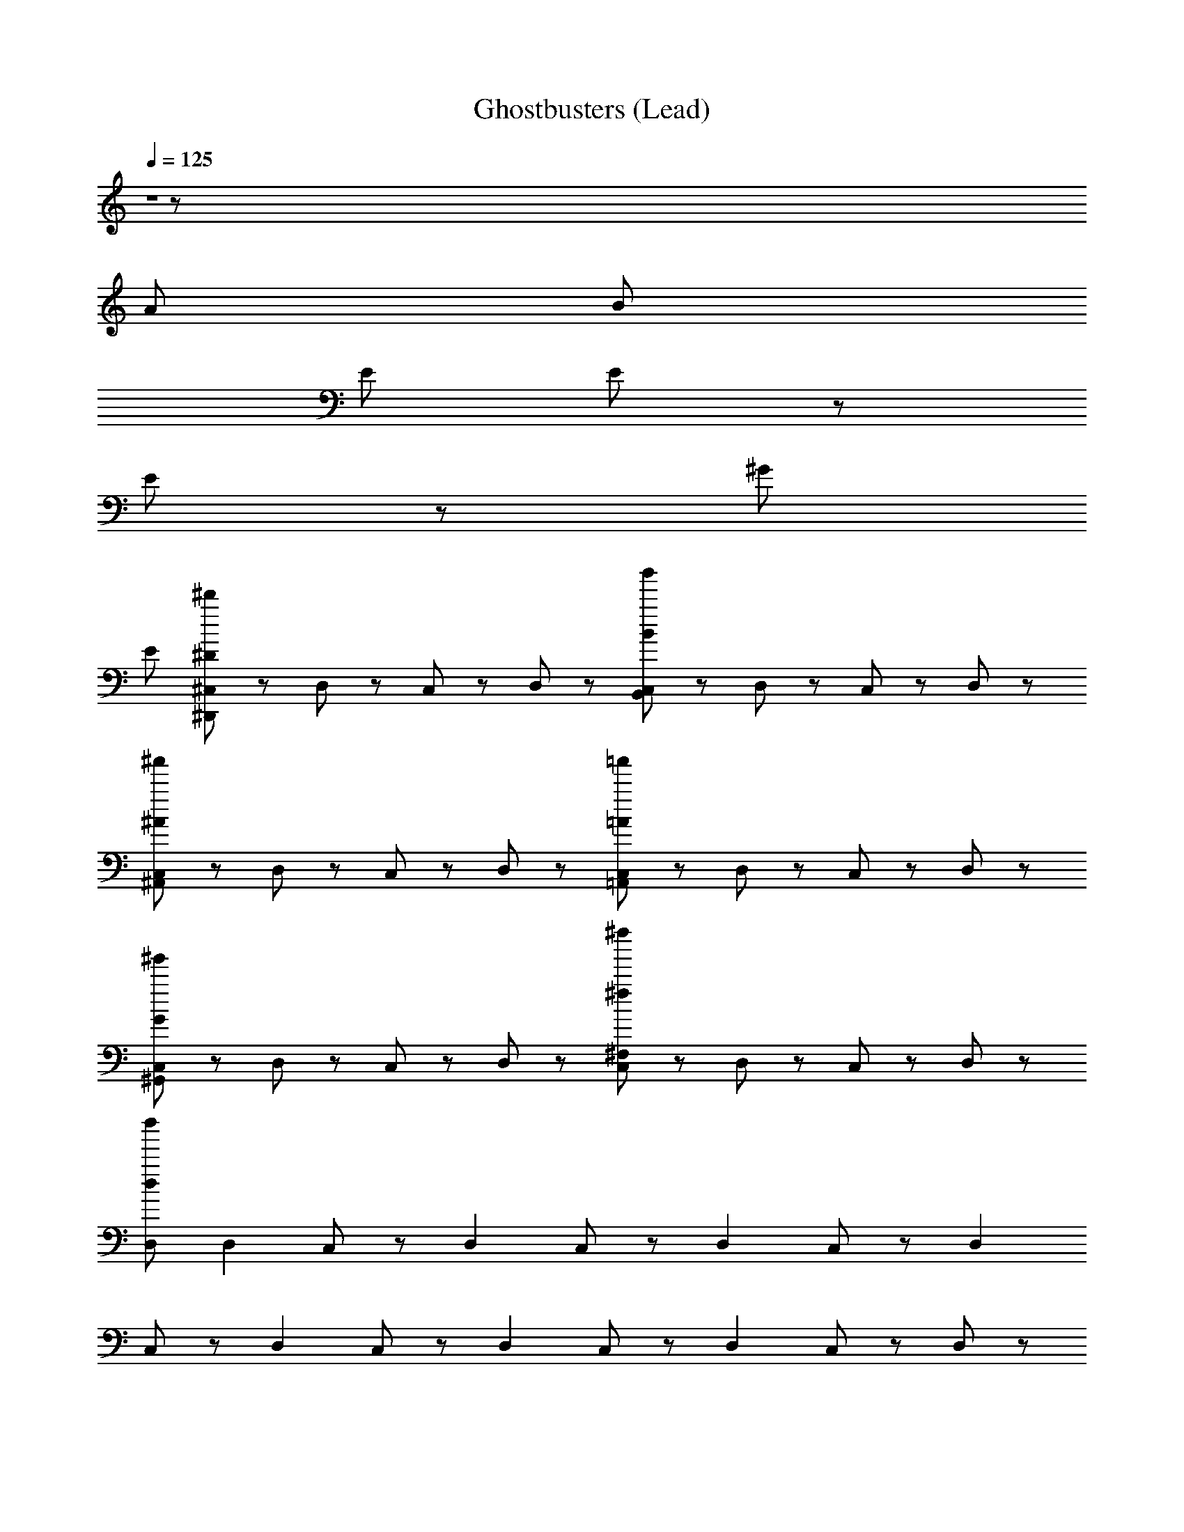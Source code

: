 X: 1
T: Ghostbusters (Lead)
Z: ABC Generated by Starbound Composer
L: 1/8
Q: 1/4=125
K: C
Z1 z55/24 
[A431/48z103/24] [B1589/48z407/48] 
[E323/24z55/12] E107/48 z59/48 
E89/24 z53/48 [^G587/12z33/4] 
[E2879/48z71/6] 
[^C,47/48^d'191/48^D191/48^D,,191/48] z/48 D,47/48 z/48 C,47/48 z/48 D,47/48 z/48 [C,47/48b'191/48B191/48B,,191/48] z/48 D,47/48 z/48 C,47/48 z/48 D,47/48 z/48 
[C,47/48^a'191/48^A191/48^A,,191/48] z/48 D,47/48 z/48 C,47/48 z/48 D,47/48 z/48 [C,47/48=a'191/48=A191/48=A,,191/48] z/48 D,47/48 z/48 C,47/48 z/48 D,47/48 z/48 
[C,47/48^g'191/48G191/48^G,,191/48] z/48 D,47/48 z/48 C,47/48 z/48 D,47/48 z/48 [C,47/48^f''191/48^f191/48^F,191/48] z/48 D,47/48 z/48 C,47/48 z/48 D,47/48 z/48 
[D,d''863/48d863/48] [D,2z] C,47/48 z/48 [D,2z] C,47/48 z/48 [D,2z] C,47/48 z/48 [D,2z] 
C,47/48 z/48 [D,2z] C,47/48 z/48 [D,2z] C,47/48 z/48 [D,2z] C,47/48 z/48 D,47/48 z/48 
[D,,23/48^A,,47/48^D,47/48] z25/48 [D,,47/48A,,47/48D,47/48] z/48 ^F,,23/48 z/48 =G,,23/48 z/48 A,,47/48 z/48 [C,23/48=F,47/48^C47/48^G,47/48] z25/48 C,47/48 z/48 [^G,,23/48D,47/48=C47/48G,47/48] z25/48 G,,47/48 z/48 
[D,,23/48A,,47/48D,47/48] z25/48 [D,,47/48A,,47/48D,47/48] z/48 F,,23/48 z/48 =G,,23/48 z/48 A,,47/48 z/48 [C,23/48F,47/48^C47/48G,47/48] z25/48 C,47/48 z/48 [^G,,23/48D,47/48=C47/48G,47/48] z25/48 G,,47/48 z/48 
[D,,23/48A,,47/48D,47/48] z25/48 [D,,47/48A,,47/48D,47/48] z/48 F,,23/48 z/48 =G,,23/48 z/48 A,,47/48 z/48 [C,23/48F,47/48^C47/48G,47/48] z25/48 C,47/48 z/48 [^G,,23/48D,47/48=C47/48G,47/48] z25/48 G,,47/48 z/48 
[D,,23/48A,,47/48D,47/48] z25/48 [D,,47/48A,,47/48D,47/48] z/48 F,,23/48 z/48 =G,,23/48 z/48 A,,47/48 z/48 [C,23/48F,47/48^C47/48G,47/48] z25/48 [C,47/48F,47/48C47/48G,47/48] z/48 [^G,,23/48D,47/48G,47/48=C47/48] z25/48 G,,47/48 z/48 
D,,23/48 z25/48 [D23/48D,,47/48] z/48 D23/48 z/48 [F,,23/48=G47/48] z/48 =G,,23/48 z/48 [D23/48A,,47/48] z25/48 [C,23/48G,47/48F47/48^C47/48] z25/48 [C23/48C,47/48] z25/48 ^G,,23/48 z25/48 G,,47/48 z/48 
D,,23/48 z25/48 D,,47/48 z/48 [F,,23/48D23/48] z/48 [=G,,23/48D23/48] z/48 [D23/48A,,47/48] z/48 D23/48 z/48 [C,23/48F,47/48G,47/48C47/48] z25/48 [D23/48C,47/48] z25/48 ^G,,23/48 z25/48 G,,47/48 z/48 
D,,23/48 z25/48 [D23/48D,,47/48] z/48 D23/48 z/48 [F,,23/48^A,47/48G47/48D47/48] z/48 =G,,23/48 z/48 [D23/48A,,47/48] z25/48 [C,23/48G,47/48C47/48F47/48] z25/48 [C23/48C,47/48] z25/48 ^G,,23/48 z25/48 G,,47/48 z/48 
D,,23/48 z25/48 D,,47/48 z/48 [F,,23/48D23/48] z/48 [=G,,23/48D23/48] z/48 [D23/48A,,47/48] z/48 D23/48 z/48 [C,23/48F,47/48G,47/48C47/48] z25/48 [F23/48C,47/48] z25/48 [^G,,23/48D,47/48G,47/48D47/48=C47/48] z25/48 [^d47/48G,,47/48] z/48 
[D,,23/48f47/48A,,47/48D,47/48] z25/48 [d47/48D,,47/48A,,47/48D,47/48] z/48 [F,,23/48f95/48] z/48 =G,,23/48 z/48 A,,47/48 z/48 [C,23/48F,47/48^C47/48G,47/48] z25/48 C,47/48 z/48 [^G,,23/48D,47/48=C47/48G,47/48] z25/48 [d23/48G,,47/48] z/48 ^c23/48 z/48 
[D,,23/48d47/48A,,47/48D,47/48] z25/48 [d47/48D,,47/48A,,47/48D,47/48] z/48 [F,,23/48d95/48] z/48 =G,,23/48 z/48 A,,47/48 z/48 [C,23/48F,47/48^C47/48G,47/48] z25/48 C,47/48 z/48 [^G,,23/48D,47/48=C47/48G,47/48] z25/48 G,,47/48 z/48 
[f23/48D,,23/48A,,47/48D,47/48] z/48 d23/48 z/48 [d23/48D,,47/48A,,47/48D,47/48] z/48 d23/48 z/48 [F,,23/48d95/48] z/48 =G,,23/48 z/48 A,,47/48 z/48 [C,23/48F,47/48^C47/48G,47/48] z25/48 C,47/48 z/48 [^G,,23/48D,47/48=C47/48G,47/48^a95/48] z25/48 G,,47/48 z/48 
[D,,23/48a47/48A,,47/48D,47/48] z25/48 [a47/48D,,47/48A,,47/48D,47/48] z/48 F,,23/48 z/48 =G,,23/48 z/48 A,,47/48 z/48 [C,23/48F,47/48^C47/48G,47/48] z25/48 [C,47/48F,47/48C47/48G,47/48] z/48 [^G,,23/48D,47/48=C47/48G,47/48] z25/48 [d47/48G,,47/48] z/48 
[D,,23/48f47/48A,,47/48D,47/48] z25/48 [d47/48D,,47/48A,,47/48D,47/48] z/48 [F,,23/48f95/48] z/48 =G,,23/48 z/48 A,,47/48 z/48 [C,23/48F,47/48^C47/48G,47/48] z25/48 C,47/48 z/48 [^G,,23/48D,47/48=C47/48G,47/48] z25/48 [d23/48G,,47/48] z/48 c23/48 z/48 
[D,,23/48d47/48A,,47/48D,47/48] z25/48 [d47/48D,,47/48A,,47/48D,47/48] z/48 [F,,23/48d95/48] z/48 =G,,23/48 z/48 A,,47/48 z/48 [C,23/48F,47/48^C47/48G,47/48] z25/48 C,47/48 z/48 [^G,,23/48D,47/48=C47/48G,47/48] z25/48 G,,47/48 z/48 
[f23/48D,,23/48A,,47/48D,47/48] z/48 d23/48 z/48 [d23/48D,,47/48A,,47/48D,47/48] z/48 d23/48 z/48 [F,,23/48d95/48] z/48 =G,,23/48 z/48 A,,47/48 z/48 [C,23/48F,47/48^C47/48G,47/48] z25/48 C,47/48 z/48 [^G,,23/48D,47/48=C47/48G,47/48a95/48] z25/48 G,,47/48 z/48 
[D,,23/48a47/48A,,47/48D,47/48] z25/48 [a47/48D,,47/48A,,47/48D,47/48] z/48 F,,23/48 z/48 =G,,23/48 z/48 A,,47/48 z/48 [C,23/48F,47/48^C47/48G,47/48] z25/48 [C,47/48F,47/48C47/48G,47/48] z/48 [^G,,23/48D,47/48=C47/48G,47/48] z25/48 [G,,23/48^A47/48A,47/48] z25/48 
[f71/48^F71/48D,,95/48D,,95/48] z/48 [d23/48D23/48] z/48 [D,95/48D,95/48z] [f71/48F71/48z] [D,,95/48D,,95/48z/2] [d23/48D23/48] z49/48 [f71/48F71/48C,95/48C,95/48] z/48 [d23/48D23/48] z/48 
[^C,,95/48C,,95/48z] [f71/48F71/48z] [C,95/48C,95/48z/2] [d23/48D23/48] z49/48 [f23/48C,,23/48C,,23/48C,23/48F23/48] z25/48 [d23/48C,,23/48C,,23/48C,23/48D23/48] z25/48 [c23/48C,,23/48C,,23/48C,23/48^C23/48] z/48 [=d23/48=D23/48] z/48 [^d23/48C,,23/48C,,23/48C,23/48^D23/48] z25/48 
[f71/48F71/48=C,,95/48C,,95/48] z/48 [d23/48D23/48] z/48 [=C,95/48C,95/48z] [f71/48F71/48z] [C,,95/48C,,95/48z/2] [d23/48D23/48] z49/48 [f71/48F71/48G,,95/48G,,95/48] z/48 [d23/48D23/48] z/48 
[^G,,,95/48G,,,95/48z] [f71/48F71/48z] [G,,95/48G,,95/48z/2] [d23/48D23/48] z49/48 [f23/48G,,,23/48G,,,23/48G,,23/48F23/48] z25/48 [d23/48G,,,23/48G,,,23/48G,,23/48D23/48] z25/48 [c23/48G,,,23/48G,,,23/48G,,23/48C23/48] z/48 [=d23/48=D23/48] z/48 [^d23/48G,,,23/48G,,,23/48G,,23/48^D23/48] z25/48 
[a71/48f71/48F71/48D,,95/48D,,95/48] z/48 [f23/48d23/48D23/48] z/48 [D,95/48D,95/48z] [a71/48f71/48F71/48z] [D,,95/48D,,95/48z/2] [f23/48d23/48D23/48] z49/48 [f71/48a71/48F71/48^C,95/48C,95/48] z/48 [d23/48f23/48D23/48] z/48 
[^C,,95/48C,,95/48z] [a71/48f71/48F71/48z] [C,95/48C,95/48z/2] [d23/48f23/48D23/48] z49/48 [f23/48a23/48C,,23/48C,,23/48C,23/48F23/48] z25/48 [d23/48f23/48C,,23/48C,,23/48C,23/48D23/48] z25/48 [c23/48C,,23/48C,,23/48C,23/48f95/48F95/48] z/48 =d23/48 z/48 [^d23/48C,,23/48C,,23/48C,23/48] z25/48 
[a71/48f71/48F71/48=C,,95/48C,,95/48] z/48 [d23/48f23/48D23/48] z/48 [=C,95/48C,95/48z] [f71/48a71/48F71/48z] [C,,95/48C,,95/48z/2] [d23/48f23/48D23/48] z49/48 [f71/48a71/48F71/48G,,95/48G,,95/48] z/48 [d23/48f23/48D23/48] z/48 
[G,,,95/48G,,,95/48z] [f71/48a71/48F71/48z] [G,,95/48G,,95/48z/2] [f23/48d23/48D23/48] z49/48 [a23/48f23/48G,,,23/48G,,,23/48G,,23/48F23/48] z25/48 [f23/48d23/48G,,,23/48G,,,23/48G,,23/48D23/48] z25/48 [c23/48G,,,23/48G,,,23/48G,,23/48f95/48F95/48] z/48 =d23/48 z/48 [^d23/48G,,,23/48G,,,23/48G,,23/48] z25/48 
[D,,23/48D47/48A,47/48=G,47/48] z25/48 [D,,47/48D47/48A,47/48G,47/48] z/48 F,,23/48 z/48 =G,,23/48 z/48 A,,47/48 z/48 [^C,23/48F,47/48C47/48^G,47/48] z25/48 C,47/48 z/48 [^G,,23/48D,47/48=C47/48G,47/48] z25/48 G,,47/48 z/48 
[D,,23/48A,,47/48D,47/48] z25/48 [D,,47/48A,,47/48D,47/48] z/48 F,,23/48 z/48 =G,,23/48 z/48 A,,47/48 z/48 [C,23/48F,47/48^C47/48G,47/48] z25/48 C,47/48 z/48 [^G,,23/48D,47/48G,47/48=C47/48] z25/48 G,,47/48 z/48 
D,,23/48 z25/48 [D23/48D,,47/48] z/48 D23/48 z/48 [F,,23/48A,47/48G47/48D47/48] z/48 =G,,23/48 z/48 [D23/48A,,47/48] z25/48 [C,23/48G,47/48=F47/48^C47/48] z25/48 [C23/48C,47/48] z25/48 ^G,,23/48 z25/48 G,,47/48 z/48 
D,,23/48 z25/48 D,,47/48 z/48 [F,,23/48D23/48] z/48 [=G,,23/48D23/48] z/48 [D23/48A,,47/48] z/48 D23/48 z/48 [C,23/48F,47/48G,47/48C47/48] z25/48 [F23/48C,47/48] z25/48 [^G,,23/48D,47/48G,47/48D47/48=C47/48] z25/48 [d47/48G,,47/48] z/48 
[D,,23/48f47/48A,,47/48D,47/48] z25/48 [d47/48D,,47/48A,,47/48D,47/48] z/48 [F,,23/48f95/48] z/48 =G,,23/48 z/48 A,,47/48 z/48 [C,23/48F,47/48^C47/48G,47/48] z25/48 C,47/48 z/48 [^G,,23/48D,47/48=C47/48G,47/48] z25/48 [d23/48G,,47/48] z/48 c23/48 z/48 
[D,,23/48d47/48A,,47/48D,47/48] z25/48 [d47/48D,,47/48A,,47/48D,47/48] z/48 [F,,23/48d95/48] z/48 =G,,23/48 z/48 A,,47/48 z/48 [C,23/48F,47/48^C47/48G,47/48] z25/48 C,47/48 z/48 [^G,,23/48D,47/48=C47/48G,47/48] z25/48 G,,47/48 z/48 
[f23/48D,,23/48A,,47/48D,47/48] z/48 d23/48 z/48 [d23/48D,,47/48A,,47/48D,47/48] z/48 d23/48 z/48 [F,,23/48d95/48] z/48 =G,,23/48 z/48 A,,47/48 z/48 [C,23/48F,47/48^C47/48G,47/48] z25/48 C,47/48 z/48 [^G,,23/48D,47/48=C47/48G,47/48a95/48] z25/48 G,,47/48 z/48 
[D,,23/48a47/48A,,47/48D,47/48] z25/48 [a47/48D,,47/48A,,47/48D,47/48] z/48 F,,23/48 z/48 =G,,23/48 z/48 A,,47/48 z/48 [C,23/48F,47/48^C47/48G,47/48] z25/48 [C,47/48F,47/48C47/48G,47/48] z/48 [^G,,23/48D,47/48=C47/48G,47/48] z25/48 [d47/48G,,47/48] z/48 
[D,,23/48f47/48A,,47/48D,47/48] z25/48 [d47/48D,,47/48A,,47/48D,47/48] z/48 [F,,23/48f95/48] z/48 =G,,23/48 z/48 A,,47/48 z/48 [C,23/48F,47/48^C47/48G,47/48] z25/48 C,47/48 z/48 [^G,,23/48D,47/48=C47/48G,47/48] z25/48 [d23/48G,,47/48] z/48 c23/48 z/48 
[D,,23/48d47/48A,,47/48D,47/48] z25/48 [d47/48D,,47/48A,,47/48D,47/48] z/48 [F,,23/48d95/48] z/48 =G,,23/48 z/48 A,,47/48 z/48 [C,23/48F,47/48^C47/48G,47/48] z25/48 C,47/48 z/48 [^G,,23/48D,47/48=C47/48G,47/48] z25/48 G,,47/48 z/48 
[f23/48D,,23/48A,,47/48D,47/48] z/48 d23/48 z/48 [d23/48D,,47/48A,,47/48D,47/48] z/48 d23/48 z/48 [F,,23/48d95/48] z/48 =G,,23/48 z/48 A,,47/48 z/48 [C,23/48F,47/48^C47/48G,47/48] z25/48 C,47/48 z/48 [^G,,23/48D,47/48=C47/48G,47/48a95/48] z25/48 G,,47/48 z/48 
[D,,23/48a47/48A,,47/48D,47/48] z25/48 [a47/48D,,47/48A,,47/48D,47/48] z/48 F,,23/48 z/48 =G,,23/48 z/48 A,,47/48 z/48 [C,23/48F,47/48^C47/48G,47/48] z25/48 [C,47/48F,47/48C47/48G,47/48] z/48 [^G,,23/48D,47/48=C47/48G,47/48] z25/48 [G,,23/48A47/48A,47/48] z25/48 
[f71/48^F71/48D,,95/48D,,95/48] z/48 [d23/48D23/48] z/48 [D,95/48D,95/48z] [f71/48F71/48z] [D,,95/48D,,95/48z/2] [d23/48D23/48] z49/48 [f71/48F71/48C,95/48C,95/48] z/48 [d23/48D23/48] z/48 
[^C,,95/48C,,95/48z] [f71/48F71/48z] [C,95/48C,95/48z/2] [d23/48D23/48] z49/48 [f23/48C,,23/48C,,23/48C,23/48F23/48] z25/48 [d23/48C,,23/48C,,23/48C,23/48D23/48] z25/48 [c23/48C,,23/48C,,23/48C,23/48^C23/48] z/48 [=d23/48=D23/48] z/48 [^d23/48C,,23/48C,,23/48C,23/48^D23/48] z25/48 
[f71/48F71/48=C,,95/48C,,95/48] z/48 [d23/48D23/48] z/48 [=C,95/48C,95/48z] [f71/48F71/48z] [C,,95/48C,,95/48z/2] [d23/48D23/48] z49/48 [f71/48F71/48G,,95/48G,,95/48] z/48 [d23/48D23/48] z/48 
[G,,,95/48G,,,95/48z] [f71/48F71/48z] [G,,95/48G,,95/48z/2] [d23/48D23/48] z49/48 [f23/48G,,,23/48G,,,23/48G,,23/48F23/48] z25/48 [d23/48G,,,23/48G,,,23/48G,,23/48D23/48] z25/48 [c23/48G,,,23/48G,,,23/48G,,23/48C23/48] z/48 [=d23/48=D23/48] z/48 [^d23/48G,,,23/48G,,,23/48G,,23/48^D23/48] z25/48 
[f71/48a71/48F71/48D,,95/48D,,95/48] z/48 [d23/48f23/48D23/48] z/48 [D,95/48D,95/48z] [f71/48a71/48F71/48z] [D,,95/48D,,95/48z/2] [f23/48d23/48D23/48] z49/48 [a71/48f71/48F71/48^C,95/48C,95/48] z/48 [d23/48f23/48D23/48] z/48 
[^C,,95/48C,,95/48z] [f71/48a71/48F71/48z] [C,95/48C,95/48z/2] [f23/48d23/48D23/48] z49/48 [f23/48a23/48C,,23/48C,,23/48C,23/48F23/48] z25/48 [f23/48d23/48C,,23/48C,,23/48C,23/48D23/48] z25/48 [c23/48C,,23/48C,,23/48C,23/48f95/48F95/48] z/48 =d23/48 z/48 [^d23/48C,,23/48C,,23/48C,23/48] z25/48 
[f71/48a71/48F71/48=C,,95/48C,,95/48] z/48 [f23/48d23/48D23/48] z/48 [=C,95/48C,95/48z] [a71/48f71/48F71/48z] [C,,95/48C,,95/48z/2] [f23/48d23/48D23/48] z49/48 [f71/48a71/48F71/48G,,95/48G,,95/48] z/48 [d23/48f23/48D23/48] z/48 
[G,,,95/48G,,,95/48z] [a71/48f71/48F71/48z] [G,,95/48G,,95/48z/2] [d23/48f23/48D23/48] z49/48 [a23/48f23/48G,,,23/48G,,,23/48G,,23/48F23/48] z25/48 [d23/48f23/48G,,,23/48G,,,23/48G,,23/48D23/48] z25/48 [c23/48G,,,23/48G,,,23/48G,,23/48f95/48F95/48] z/48 =d23/48 z/48 [^d23/48G,,,23/48G,,,23/48G,,23/48] z25/48 
D,,23/48 z25/48 [D23/48D,,47/48] z/48 D23/48 z/48 [F,,23/48G47/48] z/48 =G,,23/48 z/48 [D23/48A,,47/48] z25/48 [^C,23/48G,47/48=F47/48C47/48] z25/48 [C23/48C,47/48] z25/48 ^G,,23/48 z25/48 G,,47/48 z/48 
D,,23/48 z25/48 D,,47/48 z/48 [F,,23/48D23/48] z/48 [=G,,23/48D23/48] z/48 [D23/48A,,47/48] z/48 D23/48 z/48 [C,23/48F,47/48G,47/48C47/48] z25/48 [D23/48C,47/48] z25/48 ^G,,23/48 z25/48 G,,47/48 z/48 
[f23/48D,,23/48] z/48 d23/48 z/48 [d23/48D23/48D,,47/48] z/48 [d23/48D23/48] z/48 [F,,23/48A,47/48G47/48D47/48d95/48] z/48 =G,,23/48 z/48 [D23/48A,,47/48] z25/48 [C,23/48G,47/48C47/48F47/48] z25/48 [C23/48C,47/48] z25/48 [^G,,23/48a95/48] z25/48 G,,47/48 z/48 
[D,,23/48a47/48] z25/48 [a47/48D,,47/48] z/48 [F,,23/48D23/48] z/48 [=G,,23/48D23/48] z/48 [D23/48A,,47/48] z/48 D23/48 z/48 [C,23/48F,47/48G,47/48C47/48] z25/48 [F23/48C,47/48] z25/48 [^G,,23/48D,47/48G,47/48=C47/48D47/48] z25/48 [d23/48G,,47/48] z/48 d23/48 z/48 
[D,,23/48f47/48] z25/48 [D23/48d47/48D,,47/48] z/48 D23/48 z/48 [F,,23/48f95/48] z/48 =G,,23/48 z/48 [D23/48A,,47/48] z25/48 [C,23/48G,47/48F47/48^C47/48] z25/48 [C23/48C,47/48] z25/48 ^G,,23/48 z25/48 [G,,47/48z/2] d23/48 z/48 
[D,,23/48d47/48] z25/48 [d47/48D,,47/48] z/48 [F,,23/48D23/48d95/48] z/48 [=G,,23/48D23/48] z/48 [D23/48A,,47/48] z/48 D23/48 z/48 [C,23/48F,47/48G,47/48C47/48] z25/48 [D23/48C,47/48] z25/48 ^G,,23/48 z25/48 [d47/48G,,47/48] z/48 
[D,,23/48d95/48] z25/48 [D23/48D,,47/48] z/48 D23/48 z/48 [F,,23/48A,47/48G47/48D47/48] z/48 =G,,23/48 z/48 [D23/48A,,47/48] z25/48 [C,23/48G,47/48C47/48F47/48] z25/48 [C23/48C,47/48] z25/48 [^G,,23/48a95/48] z25/48 G,,47/48 z/48 
[D,,23/48a47/48] z25/48 [a47/48D,,47/48] z/48 [F,,23/48D23/48] z/48 [=G,,23/48D23/48] z/48 [D23/48A,,47/48] z/48 D23/48 z/48 [C,23/48F,47/48G,47/48C47/48] z25/48 [F23/48C,47/48] z25/48 [^G,,23/48D,47/48G,47/48D47/48=C47/48] z25/48 G,,47/48 z/48 
[D,,47/48D,,47/48] z/48 [^C,,479/48C,,479/48z] [f95/48^F95/48] z/48 [=f95/48=F95/48] z/48 [c191/48^C191/48z2] 
D23/48 z/48 d23/48 z25/48 D47/48 z/48 D23/48 z/48 [D,,23/48D,,23/48D47/48] z25/48 [D,,23/48D,,23/48D95/48] z169/48 
[D,,47/48D,,47/48] z/48 [C,,479/48C,,479/48z] [f95/48F95/48] z/48 [c95/48C95/48] z/48 [d191/48D191/48z5/2] 
G23/48 z/48 G23/48 z/48 G23/48 z/48 A47/48 z/48 [G23/48D,,23/48D,,23/48] z/48 [G119/48z/2] [D,,23/48D,,23/48] z169/48 [D,,47/48D,,47/48] z/48 
[C,,479/48C,,479/48z] [^f95/48^F95/48] z/48 [=f95/48=F95/48] z/48 [c191/48C191/48z2] D23/48 z/48 d23/48 z25/48 
D47/48 z/48 D23/48 z/48 [D,,23/48D,,23/48D47/48] z25/48 [D,,23/48D,,23/48D95/48] z169/48 [D,,47/48D,,47/48] z/48 [F,,335/48F,,335/48z] 
[f287/48F287/48z2] [c191/48C191/48z2] [^g95/48^G95/48] z/48 [G,,47/48A95/48^f95/48a95/48a95/48f95/48A,95/48A95/48^F95/48] z49/48 
[g95/48=f95/48G95/48g95/48f95/48G,,95/48G,95/48G95/48=F95/48] z/48 [C,,47/48^F95/48^f95/48d95/48d95/48f95/48^F,95/48F95/48D95/48] z49/48 [=c95/48D95/48d95/48c95/48d95/48C,,95/48D,95/48=C95/48D95/48] z/48 D,,23/48 z25/48 [D23/48D,,47/48] z/48 D23/48 z/48 
[F,,23/48=G47/48] z/48 =G,,23/48 z/48 [D23/48A,,47/48] z25/48 [C,23/48G,47/48^C47/48=F47/48] z25/48 [C23/48C,47/48] z25/48 ^G,,23/48 z25/48 G,,47/48 z/48 D,,23/48 z25/48 D,,47/48 z/48 
[F,,23/48D23/48] z/48 [=G,,23/48D23/48] z/48 [D23/48A,,47/48] z/48 D23/48 z/48 [C,23/48=F,47/48G,47/48C47/48] z25/48 [D23/48C,47/48] z25/48 ^G,,23/48 z25/48 G,,47/48 z/48 [f23/48D,,23/48] z/48 d23/48 z/48 [d23/48D23/48D,,47/48] z/48 [d23/48D23/48] z/48 
[F,,23/48A,47/48G47/48D47/48d95/48] z/48 =G,,23/48 z/48 [D23/48A,,47/48] z25/48 [C,23/48G,47/48C47/48F47/48] z25/48 [C23/48C,47/48] z25/48 [^G,,23/48a95/48] z25/48 G,,47/48 z/48 [D,,23/48a47/48] z25/48 [a47/48D,,47/48] z/48 
[F,,23/48D23/48] z/48 [=G,,23/48D23/48] z/48 [D23/48A,,47/48] z/48 D23/48 z/48 [C,23/48F,47/48G,47/48C47/48] z25/48 [F23/48C,47/48] z25/48 [^G,,23/48D,47/48G,47/48=C47/48D47/48] z25/48 [d23/48G,,47/48] z/48 d23/48 z/48 [D,,23/48f47/48] z25/48 [D23/48d47/48D,,47/48] z/48 D23/48 z/48 
[F,,23/48f95/48] z/48 =G,,23/48 z/48 [D23/48A,,47/48] z25/48 [C,23/48G,47/48F47/48^C47/48] z25/48 [C23/48C,47/48] z25/48 ^G,,23/48 z25/48 [G,,47/48z/2] d23/48 z/48 [D,,23/48d47/48] z25/48 [d47/48D,,47/48] z/48 
[F,,23/48D23/48d95/48] z/48 [=G,,23/48D23/48] z/48 [D23/48A,,47/48] z/48 D23/48 z/48 [C,23/48F,47/48G,47/48C47/48] z25/48 [D23/48C,47/48] z25/48 ^G,,23/48 z25/48 [d47/48G,,47/48] z/48 [D,,23/48d95/48] z25/48 [D23/48D,,47/48] z/48 D23/48 z/48 
[F,,23/48A,47/48G47/48D47/48] z/48 =G,,23/48 z/48 [D23/48A,,47/48] z25/48 [C,23/48G,47/48C47/48F47/48] z25/48 [C23/48C,47/48] z25/48 [^G,,23/48a95/48] z25/48 G,,47/48 z/48 [D,,23/48a47/48] z25/48 [a47/48D,,47/48] z/48 
[F,,23/48D23/48] z/48 [=G,,23/48D23/48] z/48 [D23/48A,,47/48] z/48 D23/48 z/48 [C,23/48F,47/48G,47/48C47/48] z25/48 [F23/48C,47/48] z25/48 [^G,,23/48D,47/48D47/48=C47/48G,47/48] z25/48 G,,47/48 z/48 [^A,,,23/48A,,,23/48A,,23/48] z25/48 [A,,,23/48A,,,23/48A,,23/48] z121/48 
C,23/48 z/48 C,23/48 z/48 C,23/48 z/48 C,7/48 z/48 [=C,7/48z/12] A,,7/48 z/48 [G,,7/48z/12] [=F,,23/48F,,23/48] z169/48 [^f'95/48^F95/48F95/48] z/48 
[=f'95/48=F95/48F95/48] z/48 [^c'95/48^C95/48C95/48] z/48 [C191/48c'383/48C383/48z] [A,,,23/48A,,,23/48A,,23/48] z121/48 
^C,23/48 z/48 C,23/48 z/48 C,23/48 z/48 C,23/48 z/48 [F,,95/48F,,95/48] z49/48 A,,47/48 z73/48 A,,23/48 z/48 
=C,23/48 z/48 D,23/48 z/48 G,23/48 z25/48 [A,95/48F,95/48] z/48 [A,,,23/48A,,,23/48A,,23/48] z25/48 [A,,,23/48A,,,23/48A,,23/48] z121/48 
^C,23/48 z/48 C,23/48 z/48 C,23/48 z/48 C,7/48 z/48 [=C,7/48z/12] A,,7/48 z/48 [G,,7/48z/12] [F,,23/48F,,23/48] z169/48 [^f'95/48^F95/48F95/48] z/48 
[=f'95/48=F95/48F95/48] z/48 [c'95/48C95/48C95/48] z/48 [C191/48c'383/48C383/48z] [A,,,23/48A,,,23/48A,,23/48] z121/48 
^C,23/48 z/48 C,23/48 z/48 C,23/48 z/48 C,23/48 z/48 [F,,95/48F,,95/48] z/48 [A,,23/48g47/48] z25/48 [=g47/48A,,335/48] z/48 [^g47/48A,,287/48] z/48 =g47/48 z/48 
[G,47/48a71/48A,191/48] z25/48 [^g47/48z/2] C23/48 z/48 [=g23/48=D23/48] z/48 [^D23/48d47/48] z25/48 D,,23/48 z25/48 [D23/48D,,47/48] z/48 D23/48 z/48 [^F,,23/48G47/48] z/48 =G,,23/48 z/48 [D23/48A,,47/48] z25/48 
[C,23/48F,47/48C47/48F47/48] z25/48 [C23/48C,47/48] z25/48 ^G,,23/48 z25/48 G,,47/48 z/48 D,,23/48 z25/48 D,,47/48 z/48 [F,,23/48D23/48A,47/48] z/48 [=G,,23/48D23/48] z/48 [D23/48A,,47/48] z/48 D23/48 z/48 
[C,23/48G,47/48C47/48] z25/48 [D23/48C,47/48] z25/48 ^G,,23/48 z25/48 G,,47/48 z/48 [f23/48D,,23/48] z/48 d23/48 z/48 [d23/48D23/48D,,47/48] z/48 [d23/48D23/48] z/48 [F,,23/48G47/48D47/48d95/48] z/48 =G,,23/48 z/48 [D23/48A,,47/48] z25/48 
[C,23/48F47/48C47/48] z25/48 [C23/48C,47/48] z25/48 [^G,,23/48D,47/48a95/48] z25/48 G,,47/48 z/48 [D,,23/48a47/48] z25/48 [a47/48D,,47/48] z/48 [F,,23/48D23/48] z/48 [=G,,23/48D23/48] z/48 [D23/48A,,47/48] z/48 D23/48 z/48 
[C,23/48F,47/48G,47/48C47/48] z25/48 [F23/48C,47/48] z25/48 [^G,,23/48G,47/48=C47/48D47/48] z25/48 [d23/48G,,47/48] z/48 d23/48 z/48 [D,,23/48f47/48] z25/48 [D23/48d47/48D,,47/48] z/48 D23/48 z/48 [F,,23/48f95/48] z/48 =G,,23/48 z/48 [D23/48A,,47/48] z25/48 
[C,23/48F,47/48F47/48^C47/48] z25/48 [C23/48C,47/48] z25/48 ^G,,23/48 z25/48 [G,,47/48z/2] d23/48 z/48 [D,,23/48d47/48] z25/48 [d47/48D,,47/48] z/48 [F,,23/48D23/48A,47/48d95/48] z/48 [=G,,23/48D23/48] z/48 [D23/48A,,47/48] z/48 D23/48 z/48 
[C,23/48G,47/48C47/48] z25/48 [D23/48C,47/48] z25/48 ^G,,23/48 z25/48 [d47/48G,,47/48] z/48 [D,,23/48d95/48] z25/48 [D23/48D,,47/48] z/48 D23/48 z/48 [F,,23/48G47/48D47/48] z/48 =G,,23/48 z/48 [D23/48A,,47/48] z25/48 
[C,23/48F47/48C47/48] z25/48 [C23/48C,47/48] z25/48 [^G,,23/48D,47/48a95/48] z25/48 G,,47/48 z/48 [D,,23/48a47/48] z25/48 [a47/48D,,47/48] z/48 [F,,23/48D23/48] z/48 [=G,,23/48D23/48] z/48 [D23/48A,,47/48] z/48 D23/48 z/48 
[C,23/48F,47/48G,47/48C47/48] z25/48 [F23/48C,47/48] z25/48 [^G,,23/48D,47/48G,47/48D47/48=C47/48] z25/48 G,,23/48 z25/48 [f71/48^F71/48D,,95/48D,,95/48] z/48 [d23/48D23/48] z/48 [D,95/48D,95/48z] [f71/48F71/48z] 
[D,,95/48D,,95/48z/2] [d23/48D23/48] z49/48 [f71/48F71/48C,95/48C,95/48] z/48 [d23/48D23/48] z/48 [C,,95/48C,,95/48z] [f71/48F71/48z] [C,95/48C,95/48z/2] [d23/48D23/48] z49/48 
[f23/48C,,23/48C,,23/48C,23/48F23/48] z25/48 [d23/48C,,23/48C,,23/48C,23/48D23/48] z25/48 [^c23/48C,,23/48C,,23/48C,23/48^C23/48] z/48 [=d23/48=D23/48] z/48 [^d23/48C,,23/48C,,23/48C,23/48^D23/48] z25/48 [f71/48F71/48=C,,95/48C,,95/48] z/48 [d23/48D23/48] z/48 [=C,95/48C,95/48z] [f71/48F71/48z] 
[C,,95/48C,,95/48z/2] [d23/48D23/48] z49/48 [f71/48F71/48G,,95/48G,,95/48] z/48 [d23/48D23/48] z/48 [G,,,95/48G,,,95/48z] [f71/48F71/48z] [G,,95/48G,,95/48z/2] [d23/48D23/48] z49/48 
[f23/48G,,,23/48G,,,23/48G,,23/48F23/48] z25/48 [d23/48G,,,23/48G,,,23/48G,,23/48D23/48] z25/48 [c23/48G,,,23/48G,,,23/48G,,23/48C23/48] z/48 [=d23/48=D23/48] z/48 [^d23/48G,,,23/48G,,,23/48G,,23/48^D23/48] z25/48 [a71/48f71/48F71/48D,,95/48D,,95/48] z/48 [d23/48f23/48D23/48] z/48 [D,95/48D,95/48z] [f71/48a71/48F71/48z] 
[D,,95/48D,,95/48z/2] [f23/48d23/48D23/48] z49/48 [f71/48a71/48F71/48^C,95/48C,95/48] z/48 [f23/48d23/48D23/48] z/48 [^C,,95/48C,,95/48z] [f71/48a71/48F71/48z] [C,95/48C,95/48z/2] [f23/48d23/48D23/48] z49/48 
[f23/48a23/48C,,23/48C,,23/48C,23/48F23/48] z25/48 [d23/48f23/48C,,23/48C,,23/48C,23/48D23/48] z25/48 [c23/48C,,23/48C,,23/48C,23/48f95/48F95/48] z/48 =d23/48 z/48 [^d23/48C,,23/48C,,23/48C,23/48] z25/48 [a71/48f71/48F71/48=C,,95/48C,,95/48] z/48 [d23/48f23/48D23/48] z/48 [=C,95/48C,95/48z] [a71/48f71/48F71/48z] 
[C,,95/48C,,95/48z/2] [f23/48d23/48D23/48] z49/48 [f71/48a71/48F71/48G,,95/48G,,95/48] z/48 [d23/48f23/48D23/48] z/48 [G,,,95/48G,,,95/48z] [a71/48f71/48F71/48z] [G,,95/48G,,95/48z/2] [f23/48d23/48D23/48] z49/48 
[a23/48f23/48G,,,23/48G,,,23/48G,,23/48F23/48] z25/48 [f23/48d23/48G,,,23/48G,,,23/48G,,23/48D23/48] z25/48 [c23/48G,,,23/48G,,,23/48G,,23/48f95/48F95/48] z/48 =d23/48 z/48 [^d23/48G,,,23/48G,,,23/48G,,23/48] z25/48 [f23/48D,,23/48] z/48 d23/48 z/48 [d23/48D23/48D,,47/48] z/48 [d23/48D23/48] z/48 [F,,23/48G47/48D47/48d95/48] z/48 =G,,23/48 z/48 [D23/48A,,47/48] z25/48 
[^C,23/48G,47/48=F47/48C47/48] z25/48 [C23/48C,47/48] z25/48 [^G,,23/48a95/48] z25/48 G,,47/48 z/48 [D,,23/48a47/48] z25/48 [a47/48D,,47/48] z/48 [F,,23/48D23/48] z/48 [=G,,23/48D23/48] z/48 [D23/48A,,47/48] z/48 D23/48 z/48 
[C,23/48F,47/48G,47/48C47/48] z25/48 [F23/48C,47/48] z25/48 [^G,,23/48G,47/48=C47/48D47/48] z25/48 G,,47/48 z/48 [f23/48D,,23/48] z/48 d23/48 z/48 [d23/48D23/48D,,47/48] z/48 [d23/48D23/48] z/48 [F,,23/48G47/48D47/48d95/48] z/48 =G,,23/48 z/48 [D23/48A,,47/48] z25/48 
[C,23/48^C47/48F47/48] z25/48 [C23/48C,47/48] z25/48 [^G,,23/48a95/48] z25/48 G,,47/48 z/48 [D,,23/48a47/48] z25/48 [a47/48D,,47/48] z/48 [F,,23/48D23/48] z/48 [=G,,23/48D23/48] z/48 [D23/48A,,47/48] z/48 D23/48 z/48 
[C,23/48F,47/48G,47/48C47/48] z25/48 [F23/48C,47/48] z25/48 [^G,,23/48G,47/48=C47/48D47/48] z25/48 G,,47/48 z/48 [f23/48D,,23/48] z/48 d23/48 z/48 [d23/48D23/48D,,47/48] z/48 [d23/48D23/48] z/48 [F,,23/48G47/48D47/48d95/48] z/48 =G,,23/48 z/48 [D23/48A,,47/48] z25/48 
[C,23/48^C47/48F47/48] z25/48 [C23/48C,47/48] z25/48 [^G,,23/48a95/48] z25/48 G,,47/48 z/48 [D,,23/48a47/48] z25/48 [a47/48D,,47/48] z/48 [F,,23/48D23/48] z/48 [=G,,23/48D23/48] z/48 [D23/48A,,47/48] z/48 D23/48 z/48 
[C,23/48F,47/48G,47/48C47/48] z25/48 [F23/48C,47/48] z25/48 [^G,,23/48G,47/48=C47/48D47/48] z25/48 G,,47/48 z/48 [f23/48D,,23/48] z/48 d23/48 z/48 [d23/48D23/48D,,47/48] z/48 [d23/48D23/48] z/48 [F,,23/48G47/48D47/48d95/48] z/48 =G,,23/48 z/48 [D23/48A,,47/48] z25/48 
[C,23/48^C47/48F47/48] z25/48 [C23/48C,47/48] z25/48 [^G,,23/48a95/48] z25/48 G,,47/48 z/48 [D,,23/48a47/48] z25/48 [a47/48D,,47/48] z/48 [F,,23/48D23/48] z/48 [=G,,23/48D23/48] z/48 [D23/48A,,47/48] z/48 D23/48 z/48 
[C,23/48F,47/48G,47/48C47/48] z25/48 [F23/48C,47/48] z25/48 [^G,,23/48G,47/48=C47/48D47/48] z25/48 G,,47/48 z/48 [f23/48D,,23/48] z/48 d23/48 z/48 [d23/48D23/48D,,47/48] z/48 [d23/48D23/48] z/48 [F,,23/48G47/48D47/48d95/48] z/48 =G,,23/48 z/48 [D23/48A,,47/48] z25/48 
[C,23/48^C47/48F47/48] z25/48 [C23/48C,47/48] z25/48 [^G,,23/48a95/48] z25/48 G,,47/48 z/48 [D,,23/48a47/48] z25/48 [a47/48D,,47/48] z/48 [F,,23/48D23/48] z/48 [=G,,23/48D23/48] z/48 [D23/48A,,47/48] z/48 D23/48 z/48 
[C,23/48F,47/48G,47/48C47/48] z25/48 [F23/48C,47/48] z25/48 [^G,,23/48G,47/48=C47/48D47/48] z25/48 G,,47/48 z/48 [f23/48D,,23/48] z/48 d23/48 z/48 [d23/48D23/48D,,47/48] z/48 [d23/48D23/48] z/48 [F,,23/48G47/48D47/48d95/48] z/48 =G,,23/48 z/48 [D23/48A,,47/48] z25/48 
[C,23/48^C47/48F47/48] z25/48 [C23/48C,47/48] z25/48 [^G,,23/48a95/48] z25/48 G,,47/48 z/48 [D,,23/48a47/48] z25/48 [a47/48D,,47/48] z/48 [F,,23/48D23/48] z/48 [=G,,23/48D23/48] z/48 [D23/48A,,47/48] z/48 D23/48 z/48 
[C,23/48F,47/48G,47/48C47/48] z25/48 [F23/48C,47/48] z25/48 [^G,,23/48G,47/48=C47/48D47/48] z25/48 G,,47/48 z/48 [f23/48D,,23/48] z/48 d23/48 z/48 [d23/48D23/48D,,47/48] z/48 [d23/48D23/48] z/48 [F,,23/48G47/48D47/48d95/48] z/48 =G,,23/48 z/48 [D23/48A,,47/48] z25/48 
[C,23/48^C47/48F47/48] z25/48 [C23/48C,47/48] z25/48 [^G,,23/48a95/48] z25/48 G,,47/48 z/48 [D,,23/48a47/48] z25/48 [a47/48D,,47/48] z/48 [F,,23/48D23/48] z/48 [=G,,23/48D23/48] z/48 [D23/48A,,47/48] z/48 D23/48 z/48 
[C,23/48F,47/48G,47/48C47/48] z25/48 [F23/48C,47/48] z25/48 [^G,,23/48G,47/48=C47/48D47/48] z25/48 G,,47/48 z/48 [f23/48D,,23/48] z/48 d23/48 z/48 [d23/48D23/48D,,47/48] z/48 [d23/48D23/48] z/48 [F,,23/48G47/48D47/48d95/48] z/48 =G,,23/48 z/48 [D23/48A,,47/48] z25/48 
[C,23/48^C47/48F47/48] z25/48 [C23/48C,47/48] z25/48 [^G,,23/48a95/48] z25/48 G,,47/48 z/48 [D,,23/48a47/48] z25/48 [a47/48D,,47/48] z/48 [F,,23/48D23/48] z/48 [=G,,23/48D23/48] z/48 [D23/48A,,47/48] z/48 D23/48 z/48 
[C,23/48F,47/48G,47/48C47/48] z25/48 [F23/48C,47/48] z25/48 [^G,,23/48G,47/48=C47/48D47/48] z25/48 G,,47/48 z/48 [f23/48D,,23/48] z/48 d23/48 z/48 [d23/48D23/48D,,47/48] z/48 [d23/48D23/48] z/48 [F,,23/48G47/48D47/48d95/48] z/48 =G,,23/48 z/48 [D23/48A,,47/48] z25/48 
[C,23/48^C47/48F47/48] z25/48 [C23/48C,47/48] z25/48 [^G,,23/48a95/48] z25/48 G,,47/48 z/48 [D,,23/48a47/48] z25/48 [a47/48D,,47/48] z/48 [F,,23/48D23/48] z/48 [=G,,23/48D23/48] z/48 [D23/48A,,47/48] z/48 D23/48 z/48 
[C,23/48F,47/48G,47/48C47/48] z25/48 [F23/48C,47/48] z25/48 [^G,,23/48G,47/48=C47/48D47/48] z25/48 G,,47/48 
